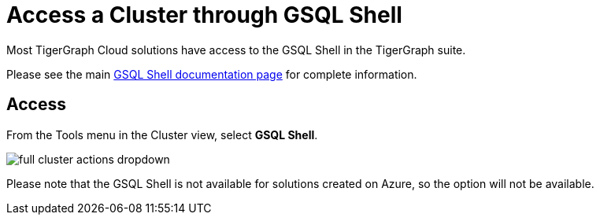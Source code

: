 = Access a Cluster through GSQL Shell
:experimental:

Most TigerGraph Cloud solutions have access to the GSQL Shell in the TigerGraph suite.

Please see the main xref:3.7@tigergraph-server:gsql-shell:web.adoc[GSQL Shell documentation page] for complete information.

== Access

From the Tools menu in the Cluster view, select btn:[GSQL Shell].

image::full-cluster-actions-dropdown.png[]

Please note that the GSQL Shell is not available for solutions created on Azure, so the option will not be available.

